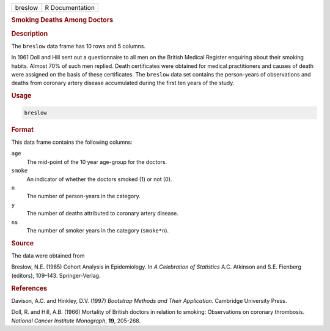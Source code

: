 .. container::

   ======= ===============
   breslow R Documentation
   ======= ===============

   .. rubric:: Smoking Deaths Among Doctors
      :name: breslow

   .. rubric:: Description
      :name: description

   The ``breslow`` data frame has 10 rows and 5 columns.

   In 1961 Doll and Hill sent out a questionnaire to all men on the
   British Medical Register enquiring about their smoking habits. Almost
   70% of such men replied. Death certificates were obtained for medical
   practitioners and causes of death were assigned on the basis of these
   certificates. The ``breslow`` data set contains the person-years of
   observations and deaths from coronary artery disease accumulated
   during the first ten years of the study.

   .. rubric:: Usage
      :name: usage

   .. code:: R

      breslow

   .. rubric:: Format
      :name: format

   This data frame contains the following columns:

   ``age``
      The mid-point of the 10 year age-group for the doctors.

   ``smoke``
      An indicator of whether the doctors smoked (1) or not (0).

   ``n``
      The number of person-years in the category.

   ``y``
      The number of deaths attributed to coronary artery disease.

   ``ns``
      The number of smoker years in the category (``smoke*n``).

   .. rubric:: Source
      :name: source

   The data were obtained from

   Breslow, N.E. (1985) Cohort Analysis in Epidemiology. In *A
   Celebration of Statistics* A.C. Atkinson and S.E. Fienberg (editors),
   109–143. Springer-Verlag.

   .. rubric:: References
      :name: references

   Davison, A.C. and Hinkley, D.V. (1997) *Bootstrap Methods and Their
   Application*. Cambridge University Press.

   Doll, R. and Hill, A.B. (1966) Mortality of British doctors in
   relation to smoking: Observations on coronary thrombosis. *National
   Cancer Institute Monograph*, **19**, 205-268.
